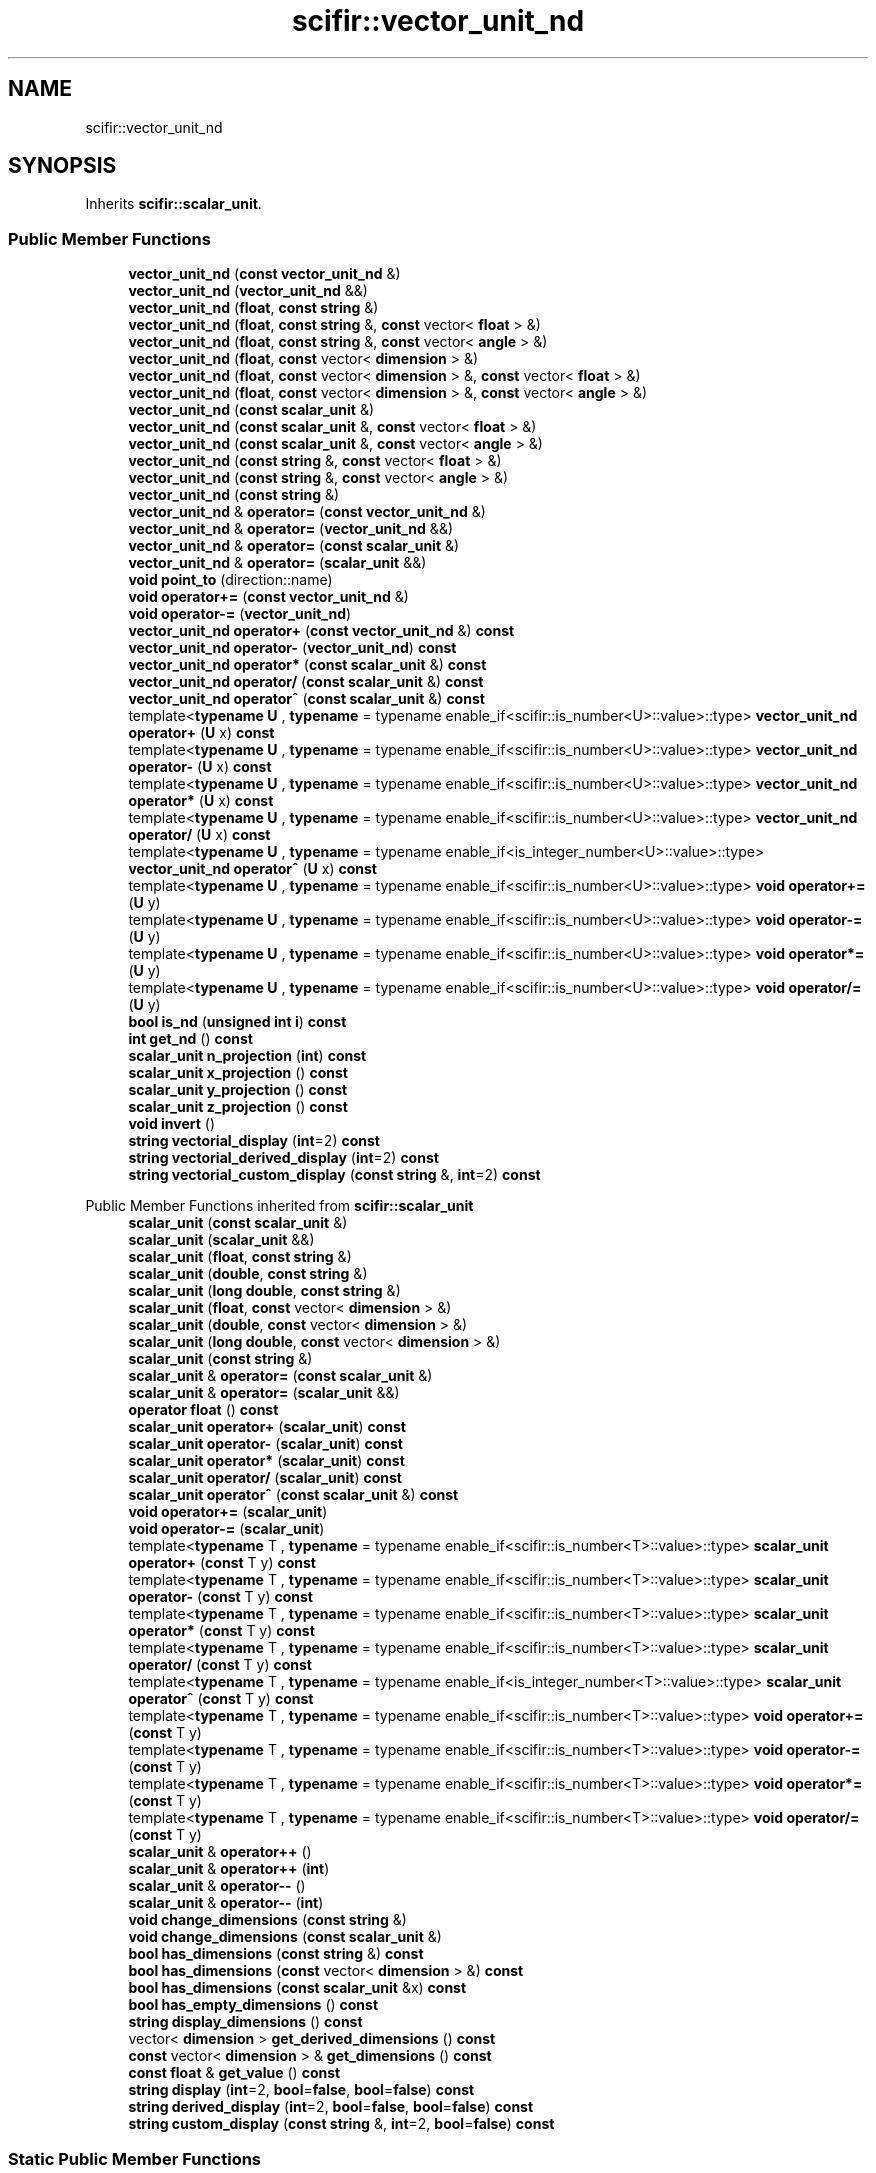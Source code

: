 .TH "scifir::vector_unit_nd" 3 "Version 2.0.0" "scifir-units" \" -*- nroff -*-
.ad l
.nh
.SH NAME
scifir::vector_unit_nd
.SH SYNOPSIS
.br
.PP
.PP
Inherits \fBscifir::scalar_unit\fP\&.
.SS "Public Member Functions"

.in +1c
.ti -1c
.RI "\fBvector_unit_nd\fP (\fBconst\fP \fBvector_unit_nd\fP &)"
.br
.ti -1c
.RI "\fBvector_unit_nd\fP (\fBvector_unit_nd\fP &&)"
.br
.ti -1c
.RI "\fBvector_unit_nd\fP (\fBfloat\fP, \fBconst\fP \fBstring\fP &)"
.br
.ti -1c
.RI "\fBvector_unit_nd\fP (\fBfloat\fP, \fBconst\fP \fBstring\fP &, \fBconst\fP vector< \fBfloat\fP > &)"
.br
.ti -1c
.RI "\fBvector_unit_nd\fP (\fBfloat\fP, \fBconst\fP \fBstring\fP &, \fBconst\fP vector< \fBangle\fP > &)"
.br
.ti -1c
.RI "\fBvector_unit_nd\fP (\fBfloat\fP, \fBconst\fP vector< \fBdimension\fP > &)"
.br
.ti -1c
.RI "\fBvector_unit_nd\fP (\fBfloat\fP, \fBconst\fP vector< \fBdimension\fP > &, \fBconst\fP vector< \fBfloat\fP > &)"
.br
.ti -1c
.RI "\fBvector_unit_nd\fP (\fBfloat\fP, \fBconst\fP vector< \fBdimension\fP > &, \fBconst\fP vector< \fBangle\fP > &)"
.br
.ti -1c
.RI "\fBvector_unit_nd\fP (\fBconst\fP \fBscalar_unit\fP &)"
.br
.ti -1c
.RI "\fBvector_unit_nd\fP (\fBconst\fP \fBscalar_unit\fP &, \fBconst\fP vector< \fBfloat\fP > &)"
.br
.ti -1c
.RI "\fBvector_unit_nd\fP (\fBconst\fP \fBscalar_unit\fP &, \fBconst\fP vector< \fBangle\fP > &)"
.br
.ti -1c
.RI "\fBvector_unit_nd\fP (\fBconst\fP \fBstring\fP &, \fBconst\fP vector< \fBfloat\fP > &)"
.br
.ti -1c
.RI "\fBvector_unit_nd\fP (\fBconst\fP \fBstring\fP &, \fBconst\fP vector< \fBangle\fP > &)"
.br
.ti -1c
.RI "\fBvector_unit_nd\fP (\fBconst\fP \fBstring\fP &)"
.br
.ti -1c
.RI "\fBvector_unit_nd\fP & \fBoperator=\fP (\fBconst\fP \fBvector_unit_nd\fP &)"
.br
.ti -1c
.RI "\fBvector_unit_nd\fP & \fBoperator=\fP (\fBvector_unit_nd\fP &&)"
.br
.ti -1c
.RI "\fBvector_unit_nd\fP & \fBoperator=\fP (\fBconst\fP \fBscalar_unit\fP &)"
.br
.ti -1c
.RI "\fBvector_unit_nd\fP & \fBoperator=\fP (\fBscalar_unit\fP &&)"
.br
.ti -1c
.RI "\fBvoid\fP \fBpoint_to\fP (direction::name)"
.br
.ti -1c
.RI "\fBvoid\fP \fBoperator+=\fP (\fBconst\fP \fBvector_unit_nd\fP &)"
.br
.ti -1c
.RI "\fBvoid\fP \fBoperator\-=\fP (\fBvector_unit_nd\fP)"
.br
.ti -1c
.RI "\fBvector_unit_nd\fP \fBoperator+\fP (\fBconst\fP \fBvector_unit_nd\fP &) \fBconst\fP"
.br
.ti -1c
.RI "\fBvector_unit_nd\fP \fBoperator\-\fP (\fBvector_unit_nd\fP) \fBconst\fP"
.br
.ti -1c
.RI "\fBvector_unit_nd\fP \fBoperator*\fP (\fBconst\fP \fBscalar_unit\fP &) \fBconst\fP"
.br
.ti -1c
.RI "\fBvector_unit_nd\fP \fBoperator/\fP (\fBconst\fP \fBscalar_unit\fP &) \fBconst\fP"
.br
.ti -1c
.RI "\fBvector_unit_nd\fP \fBoperator^\fP (\fBconst\fP \fBscalar_unit\fP &) \fBconst\fP"
.br
.ti -1c
.RI "template<\fBtypename\fP \fBU\fP , \fBtypename\fP  = typename enable_if<scifir::is_number<U>::value>::type> \fBvector_unit_nd\fP \fBoperator+\fP (\fBU\fP x) \fBconst\fP"
.br
.ti -1c
.RI "template<\fBtypename\fP \fBU\fP , \fBtypename\fP  = typename enable_if<scifir::is_number<U>::value>::type> \fBvector_unit_nd\fP \fBoperator\-\fP (\fBU\fP x) \fBconst\fP"
.br
.ti -1c
.RI "template<\fBtypename\fP \fBU\fP , \fBtypename\fP  = typename enable_if<scifir::is_number<U>::value>::type> \fBvector_unit_nd\fP \fBoperator*\fP (\fBU\fP x) \fBconst\fP"
.br
.ti -1c
.RI "template<\fBtypename\fP \fBU\fP , \fBtypename\fP  = typename enable_if<scifir::is_number<U>::value>::type> \fBvector_unit_nd\fP \fBoperator/\fP (\fBU\fP x) \fBconst\fP"
.br
.ti -1c
.RI "template<\fBtypename\fP \fBU\fP , \fBtypename\fP  = typename enable_if<is_integer_number<U>::value>::type> \fBvector_unit_nd\fP \fBoperator^\fP (\fBU\fP x) \fBconst\fP"
.br
.ti -1c
.RI "template<\fBtypename\fP \fBU\fP , \fBtypename\fP  = typename enable_if<scifir::is_number<U>::value>::type> \fBvoid\fP \fBoperator+=\fP (\fBU\fP y)"
.br
.ti -1c
.RI "template<\fBtypename\fP \fBU\fP , \fBtypename\fP  = typename enable_if<scifir::is_number<U>::value>::type> \fBvoid\fP \fBoperator\-=\fP (\fBU\fP y)"
.br
.ti -1c
.RI "template<\fBtypename\fP \fBU\fP , \fBtypename\fP  = typename enable_if<scifir::is_number<U>::value>::type> \fBvoid\fP \fBoperator*=\fP (\fBU\fP y)"
.br
.ti -1c
.RI "template<\fBtypename\fP \fBU\fP , \fBtypename\fP  = typename enable_if<scifir::is_number<U>::value>::type> \fBvoid\fP \fBoperator/=\fP (\fBU\fP y)"
.br
.ti -1c
.RI "\fBbool\fP \fBis_nd\fP (\fBunsigned\fP \fBint\fP \fBi\fP) \fBconst\fP"
.br
.ti -1c
.RI "\fBint\fP \fBget_nd\fP () \fBconst\fP"
.br
.ti -1c
.RI "\fBscalar_unit\fP \fBn_projection\fP (\fBint\fP) \fBconst\fP"
.br
.ti -1c
.RI "\fBscalar_unit\fP \fBx_projection\fP () \fBconst\fP"
.br
.ti -1c
.RI "\fBscalar_unit\fP \fBy_projection\fP () \fBconst\fP"
.br
.ti -1c
.RI "\fBscalar_unit\fP \fBz_projection\fP () \fBconst\fP"
.br
.ti -1c
.RI "\fBvoid\fP \fBinvert\fP ()"
.br
.ti -1c
.RI "\fBstring\fP \fBvectorial_display\fP (\fBint\fP=2) \fBconst\fP"
.br
.ti -1c
.RI "\fBstring\fP \fBvectorial_derived_display\fP (\fBint\fP=2) \fBconst\fP"
.br
.ti -1c
.RI "\fBstring\fP \fBvectorial_custom_display\fP (\fBconst\fP \fBstring\fP &, \fBint\fP=2) \fBconst\fP"
.br
.in -1c

Public Member Functions inherited from \fBscifir::scalar_unit\fP
.in +1c
.ti -1c
.RI "\fBscalar_unit\fP (\fBconst\fP \fBscalar_unit\fP &)"
.br
.ti -1c
.RI "\fBscalar_unit\fP (\fBscalar_unit\fP &&)"
.br
.ti -1c
.RI "\fBscalar_unit\fP (\fBfloat\fP, \fBconst\fP \fBstring\fP &)"
.br
.ti -1c
.RI "\fBscalar_unit\fP (\fBdouble\fP, \fBconst\fP \fBstring\fP &)"
.br
.ti -1c
.RI "\fBscalar_unit\fP (\fBlong\fP \fBdouble\fP, \fBconst\fP \fBstring\fP &)"
.br
.ti -1c
.RI "\fBscalar_unit\fP (\fBfloat\fP, \fBconst\fP vector< \fBdimension\fP > &)"
.br
.ti -1c
.RI "\fBscalar_unit\fP (\fBdouble\fP, \fBconst\fP vector< \fBdimension\fP > &)"
.br
.ti -1c
.RI "\fBscalar_unit\fP (\fBlong\fP \fBdouble\fP, \fBconst\fP vector< \fBdimension\fP > &)"
.br
.ti -1c
.RI "\fBscalar_unit\fP (\fBconst\fP \fBstring\fP &)"
.br
.ti -1c
.RI "\fBscalar_unit\fP & \fBoperator=\fP (\fBconst\fP \fBscalar_unit\fP &)"
.br
.ti -1c
.RI "\fBscalar_unit\fP & \fBoperator=\fP (\fBscalar_unit\fP &&)"
.br
.ti -1c
.RI "\fBoperator float\fP () \fBconst\fP"
.br
.ti -1c
.RI "\fBscalar_unit\fP \fBoperator+\fP (\fBscalar_unit\fP) \fBconst\fP"
.br
.ti -1c
.RI "\fBscalar_unit\fP \fBoperator\-\fP (\fBscalar_unit\fP) \fBconst\fP"
.br
.ti -1c
.RI "\fBscalar_unit\fP \fBoperator*\fP (\fBscalar_unit\fP) \fBconst\fP"
.br
.ti -1c
.RI "\fBscalar_unit\fP \fBoperator/\fP (\fBscalar_unit\fP) \fBconst\fP"
.br
.ti -1c
.RI "\fBscalar_unit\fP \fBoperator^\fP (\fBconst\fP \fBscalar_unit\fP &) \fBconst\fP"
.br
.ti -1c
.RI "\fBvoid\fP \fBoperator+=\fP (\fBscalar_unit\fP)"
.br
.ti -1c
.RI "\fBvoid\fP \fBoperator\-=\fP (\fBscalar_unit\fP)"
.br
.ti -1c
.RI "template<\fBtypename\fP T , \fBtypename\fP  = typename enable_if<scifir::is_number<T>::value>::type> \fBscalar_unit\fP \fBoperator+\fP (\fBconst\fP T y) \fBconst\fP"
.br
.ti -1c
.RI "template<\fBtypename\fP T , \fBtypename\fP  = typename enable_if<scifir::is_number<T>::value>::type> \fBscalar_unit\fP \fBoperator\-\fP (\fBconst\fP T y) \fBconst\fP"
.br
.ti -1c
.RI "template<\fBtypename\fP T , \fBtypename\fP  = typename enable_if<scifir::is_number<T>::value>::type> \fBscalar_unit\fP \fBoperator*\fP (\fBconst\fP T y) \fBconst\fP"
.br
.ti -1c
.RI "template<\fBtypename\fP T , \fBtypename\fP  = typename enable_if<scifir::is_number<T>::value>::type> \fBscalar_unit\fP \fBoperator/\fP (\fBconst\fP T y) \fBconst\fP"
.br
.ti -1c
.RI "template<\fBtypename\fP T , \fBtypename\fP  = typename enable_if<is_integer_number<T>::value>::type> \fBscalar_unit\fP \fBoperator^\fP (\fBconst\fP T y) \fBconst\fP"
.br
.ti -1c
.RI "template<\fBtypename\fP T , \fBtypename\fP  = typename enable_if<scifir::is_number<T>::value>::type> \fBvoid\fP \fBoperator+=\fP (\fBconst\fP T y)"
.br
.ti -1c
.RI "template<\fBtypename\fP T , \fBtypename\fP  = typename enable_if<scifir::is_number<T>::value>::type> \fBvoid\fP \fBoperator\-=\fP (\fBconst\fP T y)"
.br
.ti -1c
.RI "template<\fBtypename\fP T , \fBtypename\fP  = typename enable_if<scifir::is_number<T>::value>::type> \fBvoid\fP \fBoperator*=\fP (\fBconst\fP T y)"
.br
.ti -1c
.RI "template<\fBtypename\fP T , \fBtypename\fP  = typename enable_if<scifir::is_number<T>::value>::type> \fBvoid\fP \fBoperator/=\fP (\fBconst\fP T y)"
.br
.ti -1c
.RI "\fBscalar_unit\fP & \fBoperator++\fP ()"
.br
.ti -1c
.RI "\fBscalar_unit\fP & \fBoperator++\fP (\fBint\fP)"
.br
.ti -1c
.RI "\fBscalar_unit\fP & \fBoperator\-\-\fP ()"
.br
.ti -1c
.RI "\fBscalar_unit\fP & \fBoperator\-\-\fP (\fBint\fP)"
.br
.ti -1c
.RI "\fBvoid\fP \fBchange_dimensions\fP (\fBconst\fP \fBstring\fP &)"
.br
.ti -1c
.RI "\fBvoid\fP \fBchange_dimensions\fP (\fBconst\fP \fBscalar_unit\fP &)"
.br
.ti -1c
.RI "\fBbool\fP \fBhas_dimensions\fP (\fBconst\fP \fBstring\fP &) \fBconst\fP"
.br
.ti -1c
.RI "\fBbool\fP \fBhas_dimensions\fP (\fBconst\fP vector< \fBdimension\fP > &) \fBconst\fP"
.br
.ti -1c
.RI "\fBbool\fP \fBhas_dimensions\fP (\fBconst\fP \fBscalar_unit\fP &x) \fBconst\fP"
.br
.ti -1c
.RI "\fBbool\fP \fBhas_empty_dimensions\fP () \fBconst\fP"
.br
.ti -1c
.RI "\fBstring\fP \fBdisplay_dimensions\fP () \fBconst\fP"
.br
.ti -1c
.RI "vector< \fBdimension\fP > \fBget_derived_dimensions\fP () \fBconst\fP"
.br
.ti -1c
.RI "\fBconst\fP vector< \fBdimension\fP > & \fBget_dimensions\fP () \fBconst\fP"
.br
.ti -1c
.RI "\fBconst\fP \fBfloat\fP & \fBget_value\fP () \fBconst\fP"
.br
.ti -1c
.RI "\fBstring\fP \fBdisplay\fP (\fBint\fP=2, \fBbool\fP=\fBfalse\fP, \fBbool\fP=\fBfalse\fP) \fBconst\fP"
.br
.ti -1c
.RI "\fBstring\fP \fBderived_display\fP (\fBint\fP=2, \fBbool\fP=\fBfalse\fP, \fBbool\fP=\fBfalse\fP) \fBconst\fP"
.br
.ti -1c
.RI "\fBstring\fP \fBcustom_display\fP (\fBconst\fP \fBstring\fP &, \fBint\fP=2, \fBbool\fP=\fBfalse\fP) \fBconst\fP"
.br
.in -1c
.SS "Static Public Member Functions"

.in +1c
.ti -1c
.RI "\fBstatic\fP \fBvector_unit_nd\fP \fBcartesian_2d\fP (\fBconst\fP \fBstring\fP &\fBnew_dimensions\fP, \fBfloat\fP \fBnew_x\fP, \fBfloat\fP \fBnew_y\fP)"
.br
.ti -1c
.RI "\fBstatic\fP \fBvector_unit_nd\fP \fBcartesian_3d\fP (\fBconst\fP \fBstring\fP &\fBnew_dimensions\fP, \fBfloat\fP \fBnew_x\fP, \fBfloat\fP \fBnew_y\fP, \fBfloat\fP \fBnew_z\fP)"
.br
.ti -1c
.RI "\fBstatic\fP \fBvector_unit_nd\fP \fBcylindrical\fP (\fBconst\fP \fBstring\fP &\fBnew_dimensions\fP, \fBfloat\fP \fBnew_p\fP, \fBangle\fP \fBnew_theta\fP, \fBfloat\fP \fBnew_z\fP)"
.br
.in -1c
.SS "Public Attributes"

.in +1c
.ti -1c
.RI "vector< \fBangle\fP > \fBangles\fP"
.br
.in -1c
.SS "Additional Inherited Members"


Protected Member Functions inherited from \fBscifir::scalar_unit\fP
.in +1c
.ti -1c
.RI "\fBvoid\fP \fBadd_dimension\fP (\fBconst\fP \fBdimension\fP &)"
.br
.ti -1c
.RI "\fBvoid\fP \fBremove_dimension\fP (\fBconst\fP \fBdimension\fP &)"
.br
.ti -1c
.RI "\fBvoid\fP \fBset_from_string\fP (\fBconst\fP \fBstring\fP &)"
.br
.in -1c

Protected Attributes inherited from \fBscifir::scalar_unit\fP
.in +1c
.ti -1c
.RI "vector< \fBdimension\fP > \fBdimensions\fP"
.br
.ti -1c
.RI "\fBfloat\fP \fBvalue\fP"
.br
.in -1c

.SH "Author"
.PP 
Generated automatically by Doxygen for scifir-units from the source code\&.
